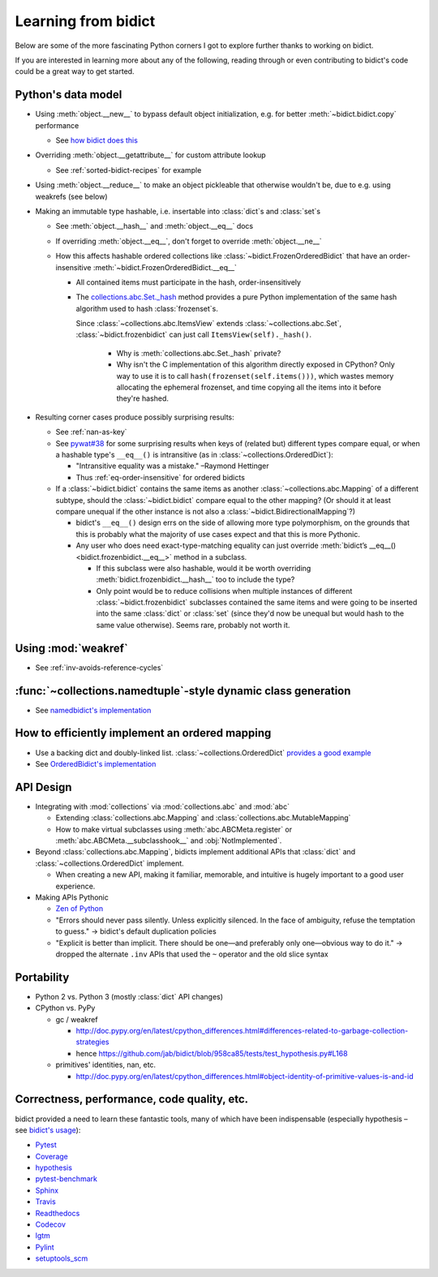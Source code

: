 Learning from bidict
--------------------

Below are some of the more fascinating Python corners
I got to explore further
thanks to working on bidict.

If you are interested in learning more about any of the following,
reading through or even contributing to bidict's code
could be a great way to get started.

.. todo::

   The following is just an outline.
   Expand and provide more references and examples.


Python's data model
===================

- Using :meth:`object.__new__` to bypass default object initialization,
  e.g. for better :meth:`~bidict.bidict.copy` performance

  - See `how bidict does this
    <https://github.com/jab/bidict/blob/958ca85/bidict/_frozen.py>`_

- Overriding :meth:`object.__getattribute__` for custom attribute lookup

  - See :ref:`sorted-bidict-recipes` for example

- Using :meth:`object.__reduce__` to make an object pickleable
  that otherwise wouldn't be,
  due to e.g. using weakrefs (see below)

- Making an immutable type hashable,
  i.e. insertable into :class:`dict`\s and :class:`set`\s

  - See :meth:`object.__hash__` and :meth:`object.__eq__` docs

  - If overriding :meth:`object.__eq__`, don't forget to override
    :meth:`object.__ne__`

  - How this affects hashable ordered collections
    like :class:`~bidict.FrozenOrderedBidict`
    that have an order-insensitive
    :meth:`~bidict.FrozenOrderedBidict.__eq__`

    - All contained items must participate in the hash,
      order-insensitively

    - The `collections.abc.Set._hash <https://github.com/python/cpython/blob/a0374d/Lib/_collections_abc.py#L521>`_
      method provides a pure Python implementation of the same hash algorithm
      used to hash :class:`frozenset`\s.

      Since :class:`~collections.abc.ItemsView` extends
      :class:`~collections.abc.Set`, :class:`~bidict.frozenbidict`
      can just call ``ItemsView(self)._hash()``.

        - Why is :meth:`collections.abc.Set._hash` private?

        - Why isn't the C implementation of this algorithm directly exposed in
          CPython? Only way to use it is to call ``hash(frozenset(self.items()))``,
          which wastes memory allocating the ephemeral frozenset,
          and time copying all the items into it before they're hashed.

- Resulting corner cases produce possibly surprising results:

  - See :ref:`nan-as-key`

  - See
    `pywat#38 <https://github.com/cosmologicon/pywat/issues/38>`_
    for some surprising results when keys of
    (related but) different types compare equal,
    or when a hashable type's ``__eq__()`` is intransitive
    (as in :class:`~collections.OrderedDict`):

    - "Intransitive equality was a mistake." –Raymond Hettinger

    - Thus :ref:`eq-order-insensitive` for ordered bidicts

  - If a :class:`~bidict.bidict` contains the same items as another
    :class:`~collections.abc.Mapping` of a different subtype,
    should the :class:`~bidict.bidict` compare equal to the other mapping?
    (Or should it at least compare unequal if the other instance is not
    also a :class:`~bidict.BidirectionalMapping`?)

    - bidict's ``__eq__()`` design errs on the side of allowing more type polymorphism,
      on the grounds that this is probably what the majority of use cases expect and that this
      is more Pythonic.

    - Any user who does need exact-type-matching equality can just override
      :meth:`bidict’s __eq__() <bidict.frozenbidict.__eq__>` method in a subclass.

      - If this subclass were also hashable, would it be worth overriding
        :meth:`bidict.frozenbidict.__hash__` too to include the type?

      - Only point would be to reduce collisions when multiple instances of different
        :class:`~bidict.frozenbidict` subclasses contained the same items
        and were going to be inserted into the same :class:`dict` or :class:`set`
        (since they'd now be unequal but would hash to the same value otherwise).
        Seems rare, probably not worth it.


Using :mod:`weakref`
====================

- See :ref:`inv-avoids-reference-cycles`


:func:`~collections.namedtuple`-style dynamic class generation
==============================================================

- See `namedbidict's implementation
  <https://github.com/jab/bidict/blob/958ca85/bidict/_named.py>`_


How to efficiently implement an ordered mapping
===============================================

- Use a backing dict and doubly-linked list. :class:`~collections.OrderedDict`
  `provides a good example
  <https://github.com/python/cpython/blob/a0374d/Lib/collections/__init__.py#L71>`_

- See `OrderedBidict's implementation
  <https://github.com/jab/bidict/blob/958ca85/bidict/_ordered.py>`_


API Design
==========

- Integrating with :mod:`collections` via :mod:`collections.abc` and :mod:`abc`

  - Extending :class:`collections.abc.Mapping` and :class:`collections.abc.MutableMapping`

  - How to make virtual subclasses using
    :meth:`abc.ABCMeta.register` or
    :meth:`abc.ABCMeta.__subclasshook__` and
    :obj:`NotImplemented`.

- Beyond :class:`collections.abc.Mapping`, bidicts implement additional APIs
  that :class:`dict` and :class:`~collections.OrderedDict` implement.

  - When creating a new API, making it familiar, memorable, and intuitive
    is hugely important to a good user experience.

- Making APIs Pythonic

  - `Zen of Python <https://www.python.org/dev/peps/pep-0020/>`_

  - "Errors should never pass silently.
    Unless explicitly silenced.
    In the face of ambiguity, refuse the temptation to guess."
    → bidict's default duplication policies

  - "Explicit is better than implicit.
    There should be one—and preferably only one—obvious way to do it."
    → dropped the alternate ``.inv`` APIs that used
    the ``~`` operator and the old slice syntax


Portability
===========

- Python 2 vs. Python 3 (mostly :class:`dict` API changes)

- CPython vs. PyPy

  - gc / weakref

    - http://doc.pypy.org/en/latest/cpython_differences.html#differences-related-to-garbage-collection-strategies
    - hence https://github.com/jab/bidict/blob/958ca85/tests/test_hypothesis.py#L168

  - primitives' identities, nan, etc.

    - http://doc.pypy.org/en/latest/cpython_differences.html#object-identity-of-primitive-values-is-and-id


Correctness, performance, code quality, etc.
============================================

bidict provided a need to learn these fantastic tools,
many of which have been indispensable
(especially hypothesis – see
`bidict's usage <https://github.com/jab/bidict/blob/958ca85/tests/test_hypothesis.py>`_):

-  `Pytest <https://docs.pytest.org/en/latest/>`_
-  `Coverage <http://coverage.readthedocs.io/en/latest/>`_
-  `hypothesis <http://hypothesis.readthedocs.io/en/latest/>`_
-  `pytest-benchmark <https://github.com/ionelmc/pytest-benchmark>`_
-  `Sphinx <http://www.sphinx-doc.org/en/stable/>`_
-  `Travis <https://travis-ci.org/>`_
-  `Readthedocs <http://bidict.readthedocs.io/en/latest/>`_
-  `Codecov <https://codecov.io>`_
-  `lgtm <http://lgtm.com/>`_
-  `Pylint <https://www.pylint.org/>`_
-  `setuptools_scm <https://github.com/pypa/setuptools_scm>`_
